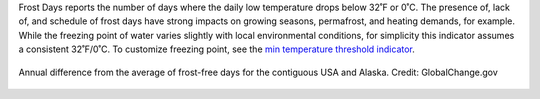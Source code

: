 Frost Days reports the number of days where the daily low temperature drops below 32˚F or 0˚C. The presence of, lack of, and schedule of frost days have strong impacts on growing seasons, permafrost, and heating demands, for example. While the freezing point of water varies slightly with local environmental conditions, for simplicity this indicator assumes a consistent 32˚F/0˚C. To customize freezing point, see the `min temperature threshold indicator`_.


.. figure:: http://www.globalchange.gov/sites/globalchange/files/styles/full_width_image/public/indicators_images/Frost_Free_Season_2_16_17.jpg
    :align: center


    Annual difference from the average of frost-free days for the contiguous USA and Alaska.
    Credit: GlobalChange.gov


.. _min temperature threshold indicator: indicators.html#min-temperature-threshold
